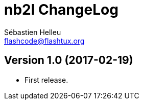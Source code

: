 = nb2l ChangeLog
:author: Sébastien Helleu
:email: flashcode@flashtux.org
:lang: en


== Version 1.0 (2017-02-19)

* First release.
